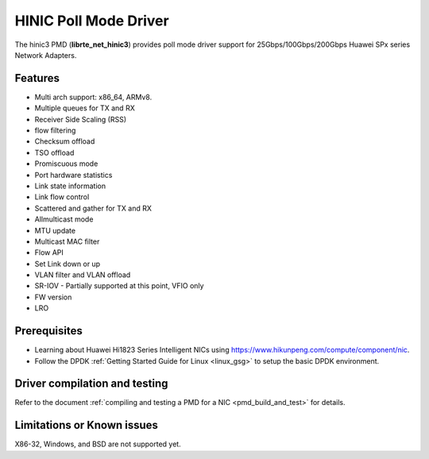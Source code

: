 ..  SPDX-License-Identifier: BSD-3-Clause
    Copyright(c) 2025 Huawei Technologies Co., Ltd


HINIC Poll Mode Driver
======================

The hinic3 PMD (**librte_net_hinic3**) provides poll mode driver support
for 25Gbps/100Gbps/200Gbps Huawei SPx series Network Adapters.

Features
--------

- Multi arch support: x86_64, ARMv8.
- Multiple queues for TX and RX
- Receiver Side Scaling (RSS)
- flow filtering
- Checksum offload
- TSO offload
- Promiscuous mode
- Port hardware statistics
- Link state information
- Link flow control
- Scattered and gather for TX and RX
- Allmulticast mode
- MTU update
- Multicast MAC filter
- Flow API
- Set Link down or up
- VLAN filter and VLAN offload
- SR-IOV - Partially supported at this point, VFIO only
- FW version
- LRO

Prerequisites
-------------

- Learning about Huawei Hi1823 Series Intelligent NICs using
  `<https://www.hikunpeng.com/compute/component/nic>`_.

- Follow the DPDK :ref:`Getting Started Guide for Linux <linux_gsg>` to setup the basic DPDK environment.


Driver compilation and testing
------------------------------

Refer to the document :ref:`compiling and testing a PMD for a NIC <pmd_build_and_test>`
for details.

Limitations or Known issues
---------------------------
X86-32, Windows, and BSD are not supported yet.

